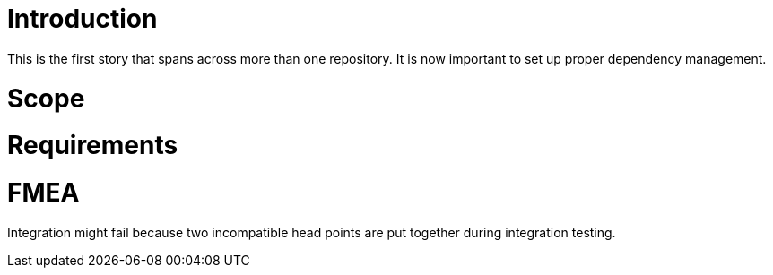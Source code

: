 Introduction
============

This is the first story that spans across more than one repository.
It is now important to set up proper dependency management.

Scope
=====


Requirements
============


FMEA
====


Integration might fail because two incompatible head points are put together during integration testing.

